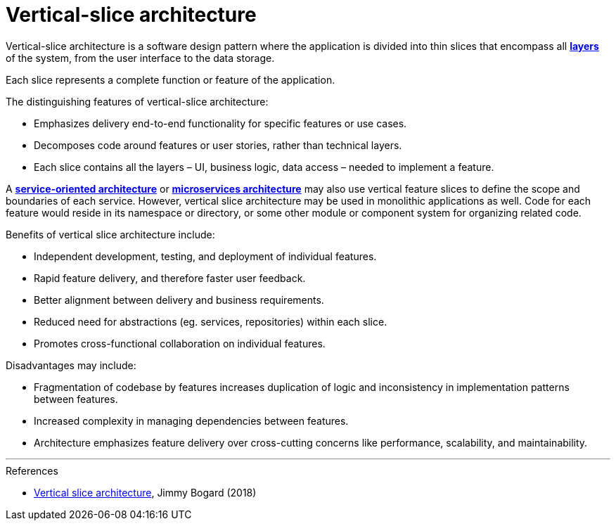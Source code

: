 = Vertical-slice architecture

Vertical-slice architecture is a software design pattern where the application is divided into thin
slices that encompass all *link:./layered-architecture.adoc[layers]* of the system, from the user
interface to the data storage.

Each slice represents a complete function or feature of the application.

The distinguishing features of vertical-slice architecture:

* Emphasizes delivery end-to-end functionality for specific features or use cases.

* Decomposes code around features or user stories, rather than technical layers.

* Each slice contains all the layers – UI, business logic, data access – needed to implement a
  feature.

// TODO: Add diagrams

A *link:./service-oriented-architecture.adoc[service-oriented architecture]* or
*link:./microservices.adoc[microservices architecture]* may also use vertical feature slices to
define the scope and boundaries of each service. However, vertical slice architecture may be used
in monolithic applications as well. Code for each feature would reside in its namespace or directory,
or some other module or component system for organizing related code.

Benefits of vertical slice architecture include:

* Independent development, testing, and deployment of individual features.
* Rapid feature delivery, and therefore faster user feedback.
* Better alignment between delivery and business requirements.
* Reduced need for abstractions (eg. services, repositories) within each slice.
* Promotes cross-functional collaboration on individual features.

Disadvantages may include:

* Fragmentation of codebase by features increases duplication of logic and inconsistency in
  implementation patterns between features.
* Increased complexity in managing dependencies between features.
* Architecture emphasizes feature delivery over cross-cutting concerns like performance,
  scalability, and maintainability.

''''

.References
****
* https://jimmybogard.com/vertical-slice-architecture/[Vertical slice architecture], Jimmy Bogard (2018)
****
